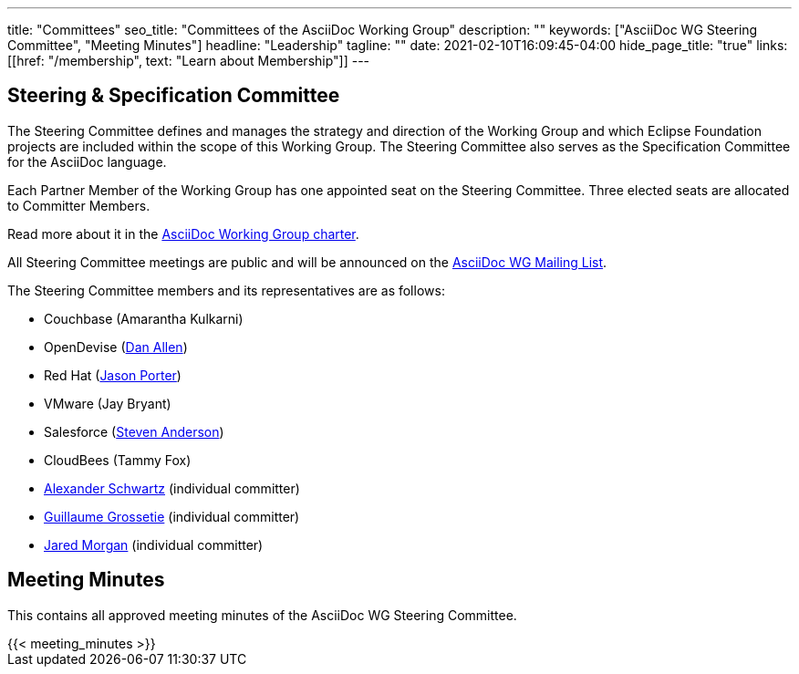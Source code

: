 ---
title: "Committees"
seo_title: "Committees of the AsciiDoc Working Group"
description: ""
keywords: ["AsciiDoc WG Steering Committee", "Meeting Minutes"]
headline: "Leadership"
tagline: ""
date: 2021-02-10T16:09:45-04:00
hide_page_title: "true"
links: [[href: "/membership", text: "Learn about Membership"]]
---

== Steering & Specification Committee

The Steering Committee defines and manages the strategy and direction of the Working Group and which Eclipse Foundation projects are included within the scope of this Working Group.
The Steering Committee also serves as the Specification Committee for the AsciiDoc language.

Each Partner Member of the Working Group has one appointed seat on the Steering Committee.
Three elected seats are allocated to Committer Members.

Read more about it in the https://www.eclipse.org/org/workinggroups/asciidoc-charter.php[AsciiDoc Working Group charter].

All Steering Committee meetings are public and will be announced on the https://accounts.eclipse.org/mailing-list/asciidoc-wg[AsciiDoc WG Mailing List].

The Steering Committee members and its representatives are as follows:

* Couchbase (Amarantha Kulkarni)
* OpenDevise (https://projects.eclipse.org/user/14176[Dan Allen])
* Red Hat (https://accounts.eclipse.org/users/jporterog0[Jason Porter])
* VMware (Jay Bryant)
* Salesforce (https://projects.eclipse.org/user/15332[Steven Anderson])
* CloudBees (Tammy Fox)
* https://projects.eclipse.org/user/14369[Alexander Schwartz] (individual committer)
* https://projects.eclipse.org/user/14450[Guillaume Grossetie] (individual committer)
* https://projects.eclipse.org/user/14680[Jared Morgan] (individual committer)

== Meeting Minutes

This contains all approved meeting minutes of the AsciiDoc WG Steering Committee.

// see /data/meeting_minutes.yml for the list's contents
++++
{{< meeting_minutes >}}
++++

